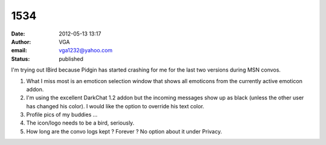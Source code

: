 1534
####
:date: 2012-05-13 13:17
:author: VGA
:email: vga1232@yahoo.com
:status: published

I'm trying out IBird because Pidgin has started crashing for me for the last two versions during MSN convos.

1) What I miss most is an emoticon selection window that shows all emoticons from the currently active emoticon addon.

2) I'm using the excellent DarkChat 1.2 addon but the incoming messages show up as black (unless the other user has changed his color). I would like the option to override his text color.

3) Profile pics of my buddies ...

4) The icon/logo needs to be a bird, seriously.

5) How long are the convo logs kept ? Forever ? No option about it under Privacy.
